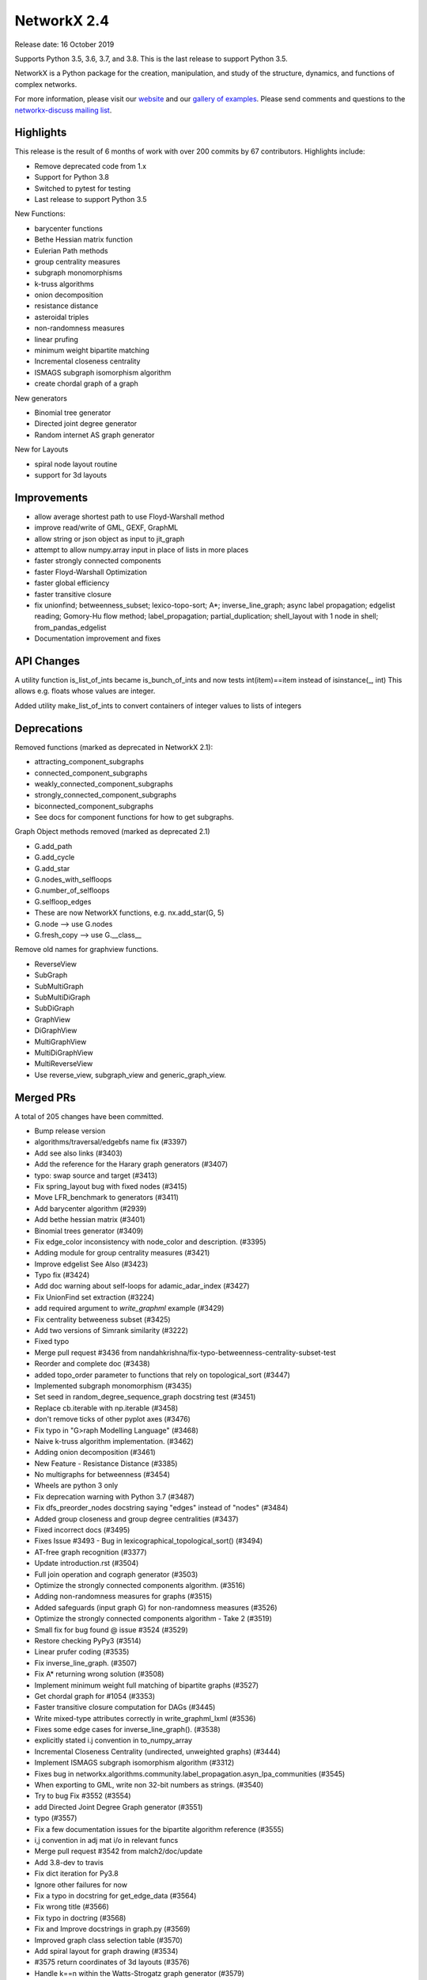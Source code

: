 NetworkX 2.4
============

Release date: 16 October 2019

Supports Python 3.5, 3.6, 3.7, and 3.8.
This is the last release to support Python 3.5.

NetworkX is a Python package for the creation, manipulation, and study of the
structure, dynamics, and functions of complex networks.

For more information, please visit our `website <https://networkx.org/>`_
and our `gallery of examples
<https://networkx.org/documentation/latest/auto_examples/index.html>`_.
Please send comments and questions to the `networkx-discuss mailing list
<http://groups.google.com/group/networkx-discuss>`_.

Highlights
----------

This release is the result of 6 months of work with over 200 commits by
67 contributors. Highlights include:

- Remove deprecated code from 1.x
- Support for Python 3.8
- Switched to pytest for testing
- Last release to support Python 3.5

New Functions:

- barycenter functions
- Bethe Hessian matrix function
- Eulerian Path methods
- group centrality measures
- subgraph monomorphisms
- k-truss algorithms
- onion decomposition
- resistance distance
- asteroidal triples
- non-randomness measures
- linear prufing
- minimum weight bipartite matching
- Incremental closeness centrality
- ISMAGS subgraph isomorphism algorithm
- create chordal graph of a graph

New generators

- Binomial tree generator
- Directed joint degree generator
- Random internet AS graph generator

New for Layouts

- spiral node layout routine
- support for 3d layouts


Improvements
------------
- allow average shortest path to use Floyd-Warshall method
- improve read/write of GML, GEXF, GraphML
- allow string or json object as input to jit_graph
- attempt to allow numpy.array input in place of lists in more places
- faster strongly connected components
- faster Floyd-Warshall Optimization
- faster global efficiency
- faster transitive closure
- fix unionfind; betweenness_subset; lexico-topo-sort; A*;
  inverse_line_graph; async label propagation; edgelist reading;
  Gomory-Hu flow method; label_propagation; partial_duplication;
  shell_layout with 1 node in shell; from_pandas_edgelist
- Documentation improvement and fixes


API Changes
-----------

A utility function is_list_of_ints became is_bunch_of_ints
and now tests int(item)==item instead of isinstance(_, int)
This allows e.g. floats whose values are integer.

Added utility make_list_of_ints to convert containers of
integer values to lists of integers


Deprecations
------------

Removed functions (marked as deprecated in NetworkX 2.1):

- attracting_component_subgraphs
- connected_component_subgraphs
- weakly_connected_component_subgraphs
- strongly_connected_component_subgraphs
- biconnected_component_subgraphs
- See docs for component functions for how to get subgraphs.

Graph Object methods removed (marked as deprecated 2.1)

- G.add_path
- G.add_cycle
- G.add_star
- G.nodes_with_selfloops
- G.number_of_selfloops
- G.selfloop_edges
- These are now NetworkX functions, e.g. nx.add_star(G, 5)
- G.node   --> use G.nodes
- G.fresh_copy   --> use G.__class__

Remove old names for graphview functions.

- ReverseView
- SubGraph
- SubMultiGraph
- SubMultiDiGraph
- SubDiGraph
- GraphView
- DiGraphView
- MultiGraphView
- MultiDiGraphView
- MultiReverseView
- Use reverse_view, subgraph_view and generic_graph_view.

Merged PRs
----------

A total of 205 changes have been committed.

- Bump release version
- algorithms/traversal/edgebfs name fix (#3397)
- Add see also links (#3403)
- Add the reference for the Harary graph generators (#3407)
- typo: swap source and target (#3413)
- Fix spring_layout bug with fixed nodes (#3415)
- Move LFR_benchmark to generators (#3411)
- Add barycenter algorithm (#2939)
- Add bethe hessian matrix (#3401)
- Binomial trees generator (#3409)
- Fix edge_color inconsistency with node_color and description. (#3395)
- Adding module for group centrality measures (#3421)
- Improve edgelist See Also (#3423)
- Typo fix (#3424)
- Add doc warning about self-loops for adamic_adar_index (#3427)
- Fix UnionFind set extraction (#3224)
- add required argument to `write_graphml` example (#3429)
- Fix centrality betweeness subset (#3425)
- Add two versions of Simrank similarity (#3222)
- Fixed typo
- Merge pull request #3436 from nandahkrishna/fix-typo-betweenness-centrality-subset-test
- Reorder and complete doc (#3438)
- added topo_order parameter to functions that rely on topological_sort (#3447)
- Implemented subgraph monomorphism (#3435)
- Set seed in random_degree_sequence_graph docstring test (#3451)
- Replace cb.iterable with np.iterable (#3458)
- don't remove ticks of other pyplot axes (#3476)
- Fix typo in "G>raph Modelling Language" (#3468)
- Naive k-truss algorithm implementation. (#3462)
- Adding onion decomposition (#3461)
- New Feature - Resistance Distance (#3385)
- No multigraphs for betweenness (#3454)
- Wheels are python 3 only
- Fix deprecation warning with Python 3.7 (#3487)
- Fix dfs_preorder_nodes docstring saying "edges" instead of "nodes" (#3484)
- Added group closeness and group degree centralities (#3437)
- Fixed incorrect docs (#3495)
- Fixes Issue #3493 - Bug in lexicographical_topological_sort() (#3494)
- AT-free graph recognition (#3377)
- Update introduction.rst (#3504)
- Full join operation and cograph generator (#3503)
- Optimize the strongly connected components algorithm. (#3516)
- Adding non-randomness measures for graphs (#3515)
- Added safeguards (input graph G) for non-randomness measures  (#3526)
- Optimize the strongly connected components algorithm - Take 2 (#3519)
- Small fix for bug found @ issue #3524 (#3529)
- Restore checking PyPy3 (#3514)
- Linear prufer coding (#3535)
- Fix inverse_line_graph. (#3507)
- Fix A* returning wrong solution (#3508)
- Implement minimum weight full matching of bipartite graphs (#3527)
- Get chordal graph for #1054 (#3353)
- Faster transitive closure computation for DAGs (#3445)
- Write mixed-type attributes correctly in write_graphml_lxml (#3536)
- Fixes some edge cases for inverse_line_graph(). (#3538)
- explicitly stated i.j convention in to_numpy_array
- Incremental Closeness Centrality (undirected, unweighted graphs) (#3444)
- Implement ISMAGS subgraph isomorphism algorithm (#3312)
- Fixes bug in networkx.algorithms.community.label_propagation.asyn_lpa_communities (#3545)
- When exporting to GML, write non 32-bit numbers as strings. (#3540)
- Try to bug Fix #3552 (#3554)
- add Directed Joint Degree Graph generator (#3551)
- typo (#3557)
- Fix a few documentation issues for the bipartite algorithm reference (#3555)
- i,j convention in adj mat i/o in relevant funcs
- Merge pull request #3542 from malch2/doc/update
- Add 3.8-dev to travis
- Fix dict iteration for Py3.8
- Ignore other failures for now
- Fix a typo in docstring for get_edge_data (#3564)
- Fix wrong title (#3566)
- Fix typo in doctring (#3568)
- Fix and Improve docstrings in graph.py (#3569)
- Improved graph class selection table (#3570)
- Add spiral layout for graph drawing (#3534)
- #3575 return coordinates of 3d layouts (#3576)
- Handle k==n within the Watts-Strogatz graph generator (#3579)
- Floyd-Warshall Optimization (#3400)
- Use Sphinx 2.2
- Add missing link to asteroidal docs
- Fix Sphinx warnings
- Fix Sphinx latexpdf build
- Updated Contributor list (#3592)
- Prim from list to set (#3512)
- Fix issue 3491 (#3588)
- Make Travis fail on Python 3.8 failures
- Fix test_gexf to handle default serialisation order of the XML attributes
- Remove future imports needed by Py2
- add internet_as_graph generator (#3574)
- remove cyclical references from OutEdgeDataView (#3598)
- Add minimum source and target margin to draw_networkx_edges. (#3390)
- fix to_directed function (#3599)
- Fixes #3573:GEXF output problem (#3606)
- Global efficiency attempt to speed up (#3604)
- Bugfix: Added flexibility in reading values for label and id (#3603)
- Add method floyd-warshall to average_shortest_path_length (#3267)
- Replaced is with == and minor pycodestyle fixes (#3608)
- Fix many documentation based Issues (#3609)
- Resolve many documentation issues (#3611)
- Fixes #3187  transitive_closure now returns self-loops when cycles present (#3613)
- Add support for initializing pagerank_scipy (#3183)
- Add last 7 lines of Gomory-hu algorithm Fixes #3293 (#3614)
- Implemented Euler Path functions (#3399)
- Fix the direction of edges in label_propagation.py (#3619)
- Removed unused import of random module (#3620)
- Fix operation order in partial_duplication_graph (#3626)
- Keep shells with 1 node away from origin in shell_layout (#3629)
- Allow jit_graph to read json string or json object (#3628)
- Fix typo within incode documentation (#3621)
- pycodestyle and update docs for greedy_coloring.py+tests (#3631)
- Add version badges
- Load long description from README
- Add missing code block (#3630)
- Change is_list_of_ints to make_list_of_ints (#3617)
- Handle edgeattr in from_pandas_edgelist when no columns match request (#3634)
- Make draft of release notes for v2.4
- Shift notes from dev to v2.4 filename.
- Use recent pypy
- Test Py 3.8 on macos
- add check of attr type before converting inf/nan in GEXF (#3636)
- Fix sphinx errors And add links to single_source_dijkstra in docs for dijkstra_path/length (#3638)
- Document subgraph_view (#3627)
- First round of pytest fixes
- Use class methods for class setup/teardown
- Have CIs use pytest
- Use class methods for class setup/teardown, cont.
- Do less testing (until we get it working)
- replace idiom from networkx import * in test files
- Fix assert funcs override
- Fix static methods in link_prediction
- Partially fix v2userfunc tests
- Fix graph/digraph tests
- Fix multigraph checks
- Fix multidigraph checks
- Fix test_function checks
- Fix distance_measures tests
- Fix decorators tests
- Fix some raises in test_mst
- Fix clique tests
- Fix yaml tests
- Fix tests in reportviews
- Fix vf2 tests
- Fix mst tests
- Fix gdal tests
- Convert nose.tools.assert_* functions into asserts
- Remove unused imports
- Fix some warnings
- Update testing instructions
- Reenable all test platforms
- Fix some __init__ warnings
- replace nose yield tests in test_coloring.py
- Add testing, coverage, and dev environment info
- Try pytestimportorskip
- Another pair of variations on pytest.importorskip
- fix typo and try again
- Remove deprecated weakly_connected_component_subgraphs
- replace assert_almost_equal and raises in algorithms/tests
- set places=0 on tests that use old almost_equal
- Update nx.test()
- Have pytest run doctests / not sphinx
- Revert "Remove deprecated weakly_connected_component_subgraphs"
- remove warnings for using deprecated function
- Remove deprecated functions and methods. add to release notes.
- Fix subgraph_view testing
- remove tests of deprecated views and fix use of deprecated G.node
- tracking down use of deprecated functions
- Fix deprecated use of add_path/star/cycle
- reduce warnings for deprecated functions
- skirt issues wih raises in test_harmonic
- reduce the number of warnings by removing deprecated functions
- convert_matrix demo of one way to get doctests to work
- Remove deprecated from examples
- Changes to convert_matrix and others that depend on np.matrix
- clean up doctest deprecated code
- More doctest corrections
- Fix examples
- Remove nose from generators
- Remove nose from utils
- Remove nose from classes
- Replace nose.assert_raises with pytest.raises
- Replace nose.raises with pytest.raises context manager
- Replace `eq_`, `ok_` with assert
- Use pytest for doctest
- Highlight switch to pytest in release notes
- Remove `from nose.tools import *`
- Remove nose.tools.SkipTest
- Finalize transition to pytest
- Merge pull request #3639 from stefanv/pytest-port
- Test Python 3.8 with AppVeyor
- Merge pull request #3648 from jarrodmillman/windows-py3.8
- Remove deprecated weakly_connected_component_subgraphs
- Update release notes
- Update README
- Announce Python 3.8 support
- Designate 2.4rc1 release
- Bump release version
- Remove remaining SkipTests
- fix documentation notes (#3644) (#3645)
- Test Py 3.8.0 on AppVeyor
- Speed up AppVeyor
- Cleanup travis config
- Improve CI caching
- Update Py 3.8 on travis
- Merge pull request #3652 from jarrodmillman/speedup-appveyor
- Finalize release notes

It contained the following 5 merges:

- Fixed typo in betweenness centrality subset test (#3436)
- explicitly stated i.j convention in to_numpy_array (#3542)
- pytest port (#3639)
- Test Python 3.8 with AppVeyor (#3648)
- Cleanup and speedup CI (#3652)

Contributors
------------

- Rajendra Adhikari
- Antoine Allard
- Antoine
- Salim BELHADDAD
- Luca Baldesi
- Tamás Bitai
- Tobias Blass
- Malayaja Chutani
- Peter Cock
- Almog Cohen
- Diogo Cruz
- Martin Darmüntzel
- Elan Ernest
- Jacob Jona Fahlenkamp
- Michael Fedell
- Andy Garfield
- Ramiro Gómez
- Haakon
- Alex Henrie
- Steffen Hirschmann
- Martin James McHugh III
- Jacob
- Søren Fuglede Jørgensen
- Omer Katz
- Julien Klaus
- Matej Klemen
- Nanda H Krishna
- Peter C Kroon
- Anthony Labarre
- Anton Lodder
- MCer4294967296
- Eric Ma
- Fil Menczer
- Erwan Le Merrer
- Alexander Metz
- Jarrod Millman
- Subhendu Ranajn Mishra
- Jamie Morton
- James Myatt
- Kevin Newman
- Aaron Opfer
- Aditya Pal
- Pascal-Ortiz
- Peter
- Jose Pinilla
- Alexios Polyzos
- Michael Recachinas
- Efraim Rodrigues
- Adam Rosenthal
- Dan Schult
- William Schwartz
- Weisheng Si
- Kanishk Tantia
- Ivan Tham
- George Valkanas
- Stefan van der Walt
- Hsi-Hsuan Wu
- Haochen Wu
- Xiangyu Xu
- Jean-Gabriel Young
- bkief
- daniel-karl
- michelb7398
- mikedeltalima
- nandahkrishna
- skhiuk
- tbalint
